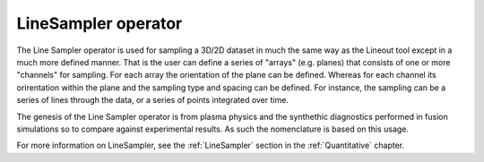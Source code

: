 .. _LineSampler operator:

LineSampler operator
~~~~~~~~~~~~~~~~~~~~

The Line Sampler operator is used for sampling a 3D/2D dataset in much
the same way as the Lineout tool except in a much more defined
manner. That is the user can define a series of "arrays" (e.g. planes)
that consists of one or more "channels" for sampling. For each array
the orientation of the plane can be defined. Whereas for each channel
its orirentation within the plane and the sampling type and spacing
can be defined. For instance, the sampling can be a series of lines
through the data, or a series of points integrated over time.

The genesis of the Line Sampler operator is from plasma physics and
the synthethic diagnostics performed in fusion simulations so to
compare against experimental results. As such the nomenclature is
based on this usage.

For more information on LineSampler, see the :ref:`LineSampler`
section in the :ref:`Quantitative` chapter.


